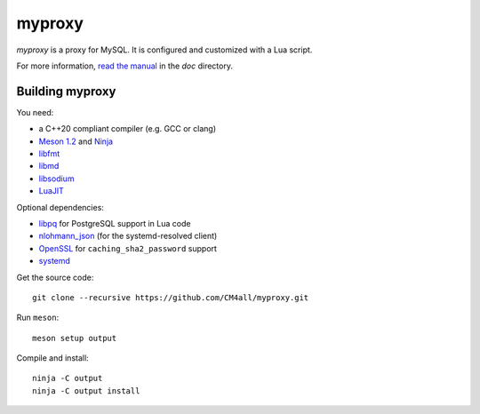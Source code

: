 myproxy
=======

*myproxy* is a proxy for MySQL.  It is configured and customized with
a Lua script.

For more information, `read the manual
<https://myproxy.readthedocs.io/en/latest/>`__ in the `doc` directory.


Building myproxy
----------------

You need:

- a C++20 compliant compiler (e.g. GCC or clang)
- `Meson 1.2 <http://mesonbuild.com/>`__ and `Ninja <https://ninja-build.org/>`__
- `libfmt <https://fmt.dev/>`__
- `libmd <https://www.hadrons.org/software/libmd/>`__
- `libsodium <https://www.libsodium.org/>`__
- `LuaJIT <http://luajit.org/>`__

Optional dependencies:

- `libpq <https://www.postgresql.org/>`__ for PostgreSQL support in
  Lua code
- `nlohmann_json <https://json.nlohmann.me/>`__ (for the
  systemd-resolved client)
- `OpenSSL <https://www.openssl.org/>`__ for ``caching_sha2_password``
  support
- `systemd <https://www.freedesktop.org/wiki/Software/systemd/>`__

Get the source code::

 git clone --recursive https://github.com/CM4all/myproxy.git

Run ``meson``::

 meson setup output

Compile and install::

 ninja -C output
 ninja -C output install
